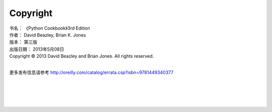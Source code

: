 ====================
Copyright
====================

| 书名：    《Python Cookbook》3rd Edition
| 作者：     David Beazley, Brian K. Jones
| 版本：     第三版
| 出版日期： 2013年5月08日
| Copyright © 2013 David Beazley and Brian Jones. All rights reserved.

|

更多发布信息请参考 http://oreilly.com/catalog/errata.csp?isbn=9781449340377

|
|
|
|

